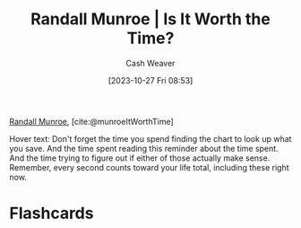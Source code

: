 :PROPERTIES:
:ROAM_REFS: [cite:@munroeItWorthTime]
:ID:       5eb0db34-9b0a-4090-9c2c-56159fb0e269
:LAST_MODIFIED: [2023-10-27 Fri 08:55]
:END:
#+title: Randall Munroe | Is It Worth the Time?
#+hugo_custom_front_matter: :slug "5eb0db34-9b0a-4090-9c2c-56159fb0e269"
#+author: Cash Weaver
#+date: [2023-10-27 Fri 08:53]
#+filetags: :reference:

[[id:5763425d-9f34-4777-8698-3c2e74973ec5][Randall Munroe]], [cite:@munroeItWorthTime]

#+begin_quote
#+DOWNLOADED: https://imgs.xkcd.com/comics/is_it_worth_the_time.png @ 2023-10-27 08:54:35
[[file:2023-10-27_08-54-35_is_it_worth_the_time.png]]
#+end_quote

Hover text: Don't forget the time you spend finding the chart to look up what you save. And the time spent reading this reminder about the time spent. And the time trying to figure out if either of those actually make sense. Remember, every second counts toward your life total, including these right now.
* Flashcards
#+print_bibliography: